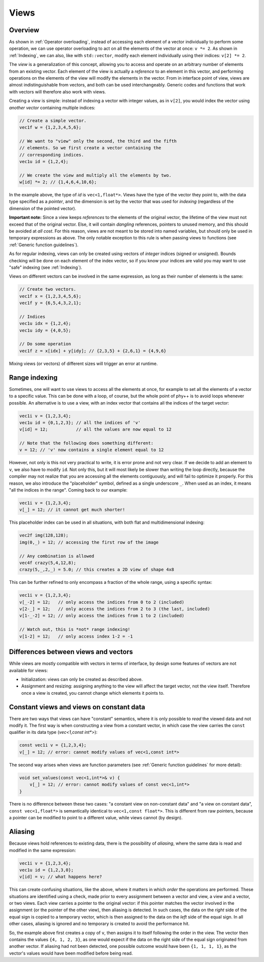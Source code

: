 .. _Views:

Views
=====

Overview
--------

As shown in :ref:`Operator overloading`, instead of accessing each element of a vector individually to perform some operation, we can use operator overloading to act on all the elements of the vector at once: ``v *= 2``. As shown in :ref:`Indexing`, we can also, like with ``std::vector``, modify each element individually using their indices: ``v[2] *= 2``.

The *view* is a generalization of this concept, allowing you to access and operate on an arbitrary number of elements from an existing vector. Each element of the view is actually a *reference* to an element in this vector, and performing operations on the elements of the view will modify the elements in the vector. From in interface point of view, views are almost indistinguishable from vectors, and both can be used interchangeably. Generic codes and functions that work with vectors will therefore also work with views.

Creating a view is simple: instead of indexing a vector with integer values, as in ``v[2]``, you would index the vector using *another vector* containing multiple indices:

.. code-block:: c++

    // Create a simple vector.
    vec1f w = {1,2,3,4,5,6};

    // We want to "view" only the second, the third and the fifth
    // elements. So we first create a vector containing the
    // corresponding indices.
    vec1u id = {1,2,4};

    // We create the view and multiply all the elements by two.
    w[id] *= 2; // {1,4,6,4,10,6};

In the example above, the type of `id` is ``vec<1,float*>``. Views have the type of the vector they point to,  with the data type specified as a *pointer*, and the dimension is set by the vector that was used for *indexing* (regardless of the dimension of the pointed vector).

**Important note:** Since a view keeps *references* to the elements of the original vector, the lifetime of the view must not exceed that of the original vector. Else, it will contain *dangling* references, pointers to unused memory, and this should be avoided at *all cost*. For this reason, views are not meant to be stored into named variables, but should only be used in temporary expressions as above. The only notable exception to this rule is when passing views to functions (see :ref:`Generic function guidelines`).

As for regular indexing, views can only be created using vectors of *integer* indices (signed or unsigned). Bounds checking will be done on each element of the index vector, so if you know your indices are valid you may want to use "safe" indexing (see :ref:`Indexing`).

Views on different vectors can be involved in the same expression, as long as their number of elements is the same:

.. code-block:: c++

    // Create two vectors.
    vec1f x = {1,2,3,4,5,6};
    vec1f y = {6,5,4,3,2,1};

    // Indices
    vec1u idx = {1,2,4};
    vec1u idy = {4,0,5};

    // Do some operation
    vec1f z = x[idx] + y[idy]; // {2,3,5} + {2,6,1} = {4,9,6}

Mixing views (or vectors) of different sizes will trigger an error at runtime.


Range indexing
--------------

Sometimes, one will want to use views to access all the elements at once, for example to set all the elements of a vector to a specific value. This can be done with a loop, of course, but the whole point of phy++ is to avoid loops whenever possible. An alternative is to use a view, with an index vector that contains all the indices of the target vector:

.. code-block:: c++

    vec1i v = {1,2,3,4};
    vec1u id = {0,1,2,3}; // all the indices of 'v'
    v[id] = 12;           // all the values are now equal to 12

    // Note that the following does something different:
    v = 12; // 'v' now contains a single element equal to 12

However, not only is this not very practical to write, it is error prone and not very clear. If we decide to add an element to ``v``, we also have to modify ``id``. Not only this, but it will most likely be slower than writing the loop directly, because the compiler may not realize that you are accessing all the elements contiguously, and will fail to optimize it properly. For this reason, we also introduce the "placeholder" symbol, defined as a single underscore ``_``. When used as an index, it means "all the indices in the range". Coming back to our example:

.. code-block:: c++

    vec1i v = {1,2,3,4};
    v[_] = 12; // it cannot get much shorter!

This placeholder index can be used in all situations, with both flat and multidimensional indexing:

.. code-block:: c++

    vec2f img(128,128);
    img(0,_) = 12; // accessing the first row of the image

    // Any combination is allowed
    vec4f crazy(5,4,12,8);
    crazy(5,_,2,_) = 5.0; // this creates a 2D view of shape 4x8

This can be further refined to only encompass a fraction of the whole range, using a specific syntax:

.. code-block:: c++

    vec1i v = {1,2,3,4};
    v[_-2] = 12;   // only access the indices from 0 to 2 (included)
    v[2-_] = 12;   // only access the indices from 2 to 3 (the last, included)
    v[1-_-2] = 12; // only access the indices from 1 to 2 (included)

    // Watch out, this is *not* range indexing!
    v[1-2] = 12;   // only access index 1-2 = -1


Differences between views and vectors
-------------------------------------

While views are mostly compatible with vectors in terms of interface, by design some features of vectors are not available for views:

* Initialization: views can only be created as described above.
* Assignment and resizing: assigning anything to the view will affect the target vector, not the view itself. Therefore once a view is created, you cannot change which elements it points to.


Constant views and views on constant data
-----------------------------------------

There are two ways that views can have "constant" semantics, where it is only possible to *read* the viewed data and not modify it. The first way is when constructing a view from a constant vector, in which case the view carries the ``const`` qualifier in its data type (`vec<1,const int*>`):

.. code-block:: c++

    const vec1i v = {1,2,3,4};
    v[_] = 12; // error: cannot modify values of vec<1,const int*>

The second way arises when views are function parameters (see :ref:`Generic function guidelines` for more detail):

.. code-block:: c++

    void set_values(const vec<1,int*>& v) {
        v[_] = 12; // error: cannot modify values of const vec<1,int*>
    }

There is no difference between these two cases: "a constant view on non-constant data" and "a view on constant data", ``const vec<1,float*>`` is semantically identical to ``vec<1,const float*>``. This is different from raw pointers, because a pointer can be modified to point to a different value, while views cannot (by design).


Aliasing
--------

Because views hold references to existing data, there is the possibility of *aliasing*, where the same data is read and modified in the same expression:

.. code-block:: c++

    vec1i v = {1,2,3,4};
    vec1u id = {1,2,3,0};
    v[id] = v; // what happens here?

This can create confusing situations, like the above, where it matters in which *order* the operations are performed. These situations are identified using a check, made prior to every assignment between a vector and view, a view and a vector, or two views. Each view carries a pointer to the original vector: if this pointer matches the vector involved in the assignment (or the pointer of the other view), then aliasing is detected. In such cases, the data on the *right* side of the equal sign is copied to a temporary vector, which is then assigned to the data on the *left* side of the equal sign. In all other cases, aliasing is ignored and no temporary is created to avoid the performance hit.

So, the example above first creates a copy of ``v``, then assigns it to itself following the order in the view. The vector then contains the values ``{4, 1, 2, 3}``, as one would expect if the data on the right side of the equal sign originated from another vector. If aliasing had not been detected, one possible outcome would have been ``{1, 1, 1, 1}``, as the vector's values would have been modified before being read.
